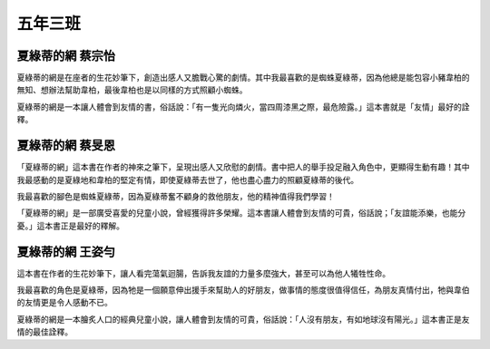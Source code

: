 ========
五年三班
========

夏綠蒂的網 蔡宗怡
=================
夏綠蒂的網是在座者的生花妙筆下，創造出感人又膽戰心驚的劇情。其中我最喜歡的是蜘蛛夏綠蒂，因為他總是能包容小豬韋柏的無知、想辦法幫助韋柏，最後韋柏也是以同樣的方式照顧小蜘蛛。

夏綠蒂的網是一本讓人體會到友情的書，俗話說：「有一隻光向燐火，當四周漆黑之際，最危險露。」這本書就是「友情」最好的詮釋。

夏綠蒂的網 蔡旻恩
=================
「夏綠蒂的網」這本書在作者的神來之筆下，呈現出感人又欣慰的劇情。書中把人的舉手投足融入角色中，更顯得生動有趣！其中我最感動的是夏綠地和韋柏的堅定有情，即使夏綠蒂去世了，他也盡心盡力的照顧夏綠蒂的後代。

我最喜歡的腳色是蜘蛛夏綠蒂，因為夏綠蒂奮不顧身的救他朋友，他的精神值得我們學習！

「夏綠蒂的網」是一部廣受喜愛的兒童小說，曾經獲得許多榮耀。這本書讓人體會到友情的可貴，俗話說；「友誼能添樂，也能分憂。」這本書正是最好的釋解。

夏綠蒂的網 王姿勻
=================
這本書在作者的生花妙筆下，讓人看完蕩氣迴腸，告訴我友誼的力量多麼強大，甚至可以為他人犧牲性命。

我最喜歡的角色是夏綠蒂，因為牠是一個願意伸出援手來幫助人的好朋友，做事情的態度很值得信任，為朋友真情付出，牠與韋伯的友情更是令人感動不已。

夏綠蒂的網是一本膾炙人口的經典兒童小說，讓人體會到友情的可貴，俗話說：「人沒有朋友，有如地球沒有陽光。」這本書正是友情的最佳詮釋。

